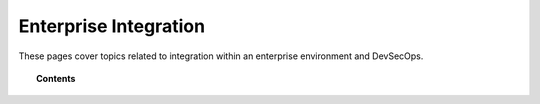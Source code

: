 .. Copyright (C) 2020 GovReady PBC

.. _Enterprise Integration:

Enterprise Integration
======================

.. meta::
  :description: These pages cover topics related to integration within an enterprise environment and DevSecOps.

These pages cover topics related to integration within an enterprise environment and DevSecOps.

.. topic:: Contents

   .. toctree::
      :maxdepth: 1

      logs-and-log-management
      enterprise-single-sign-on-sso
      automation-api
      govready-q-and-wazuh-via-docker-compose
      multi-container-govready-q-and-nginx-via-docker-compose
